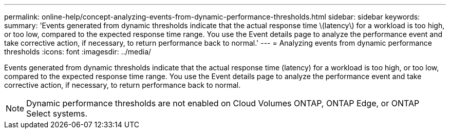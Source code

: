 ---
permalink: online-help/concept-analyzing-events-from-dynamic-performance-thresholds.html
sidebar: sidebar
keywords: 
summary: 'Events generated from dynamic thresholds indicate that the actual response time \(latency\) for a workload is too high, or too low, compared to the expected response time range. You use the Event details page to analyze the performance event and take corrective action, if necessary, to return performance back to normal.'
---
= Analyzing events from dynamic performance thresholds
:icons: font
:imagesdir: ../media/

[.lead]
Events generated from dynamic thresholds indicate that the actual response time (latency) for a workload is too high, or too low, compared to the expected response time range. You use the Event details page to analyze the performance event and take corrective action, if necessary, to return performance back to normal.

[NOTE]
====
Dynamic performance thresholds are not enabled on Cloud Volumes ONTAP, ONTAP Edge, or ONTAP Select systems.
====


